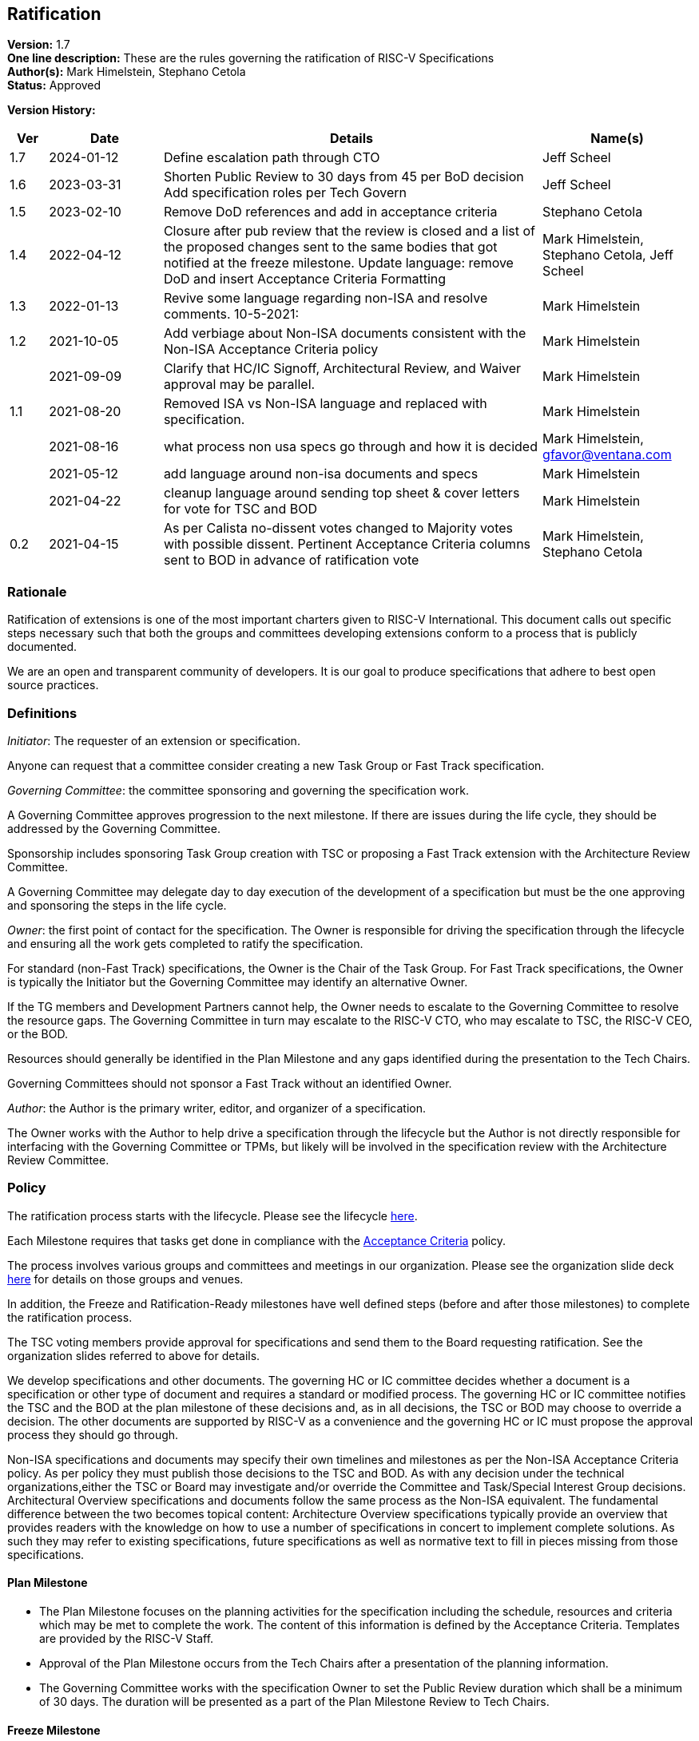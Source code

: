 [[ratification]]
== Ratification

*Version:* 1.7 +
*One line description:* These are the rules governing the ratification
of RISC-V Specifications +
*Author(s):* Mark Himelstein, Stephano Cetola +
*Status:* Approved +

*Version History:* +
[width="100%",cols="<5%,<15%,<50%,<20%",options="header",]
|===
|Ver |Date |Details |Name(s)

|1.7 |2024-01-12 |Define escalation path through CTO |Jeff Scheel

|1.6 |2023-03-31 |Shorten Public Review to 30 days from 45 per BoD
decision Add specification roles per Tech Govern |Jeff Scheel

|1.5 |2023-02-10 |Remove DoD references and add in acceptance criteria
|Stephano Cetola

|1.4 |2022-04-12 |Closure after pub review that the review is closed and
a list of the proposed changes sent to the same bodies that got notified
at the freeze milestone. Update language: remove DoD and insert
Acceptance Criteria Formatting |Mark Himelstein,
Stephano Cetola, Jeff Scheel

|1.3 |2022-01-13 |Revive some language regarding non-ISA and resolve
comments. 10-5-2021: |Mark Himelstein

|1.2 |2021-10-05 |Add verbiage about Non-ISA documents consistent with
the Non-ISA Acceptance Criteria policy |Mark Himelstein

| |2021-09-09 |Clarify that HC/IC Signoff, Architectural Review, and
Waiver approval may be parallel. |Mark Himelstein

|1.1 |2021-08-20 |Removed ISA vs Non-ISA language and replaced with
specification. |Mark Himelstein

| |2021-08-16 |what process non usa specs go through and how it is
decided |Mark Himelstein, gfavor@ventana.com

| |2021-05-12 |add language around non-isa documents and specs
|Mark Himelstein

| |2021-04-22 |cleanup language around sending top sheet & cover letters
for vote for TSC and BOD |Mark Himelstein

|0.2 |2021-04-15 |As per Calista no-dissent votes changed to Majority
votes with possible dissent. Pertinent Acceptance Criteria columns sent
to BOD in advance of ratification vote |Mark Himelstein,
Stephano Cetola

|===

=== Rationale

Ratification of extensions is one of the most important charters given to RISC-V International. This document calls out specific steps necessary such that both the groups and committees developing extensions conform to a process that is publicly documented.

We are an open and transparent community of developers. It is our goal
to produce specifications that adhere to best open source practices.

=== Definitions

_Initiator_: The requester of an extension or specification.

Anyone can request that a committee consider creating a new Task Group
or Fast Track specification.

_Governing Committee_: the committee sponsoring and governing the
specification work.

A Governing Committee approves progression to the next milestone. If
there are issues during the life cycle, they should be addressed by the
Governing Committee.

Sponsorship includes sponsoring Task Group creation with TSC or
proposing a Fast Track extension with the Architecture Review Committee.

A Governing Committee may delegate day to day execution of the
development of a specification but must be the one approving and
sponsoring the steps in the life cycle.

_Owner_: the first point of contact for the specification. The Owner is
responsible for driving the specification through the lifecycle and
ensuring all the work gets completed to ratify the specification.

For standard (non-Fast Track) specifications, the Owner is the Chair of
the Task Group. For Fast Track specifications, the Owner is typically
the Initiator but the Governing Committee may identify an alternative
Owner.

If the TG members and Development Partners cannot help, the Owner needs
to escalate to the Governing Committee to resolve the resource gaps. The
Governing Committee in turn may escalate to the RISC-V CTO, who may
escalate to TSC, the RISC-V CEO, or the BOD.

Resources should generally be identified in the Plan Milestone and any
gaps identified during the presentation to the Tech Chairs.

Governing Committees should not sponsor a Fast Track without an
identified Owner.

_Author_: the Author is the primary writer, editor, and organizer of a
specification.

The Owner works with the Author to help drive a specification through
the lifecycle but the Author is not directly responsible for interfacing
with the Governing Committee or TPMs, but likely will be involved in the
specification review with the Architecture Review Committee.

=== Policy

The ratification process starts with the lifecycle. Please see the
lifecycle
https://docs.google.com/presentation/d/1nQ5uFb39KA6gvUi5SReWfIQSiRN7hp6z7ZPfctE4mKk/edit?usp=sharing[here].

Each Milestone requires that tasks get done in compliance with the
https://docs.google.com/document/d/1uJFEpTTei_Mr78MWZ9bPRDgWj85Gh14PuX4u8p7q66o/edit?usp=sharing[Acceptance
Criteria] policy.

The process involves various groups and committees and meetings in our
organization. Please see the organization slide deck
https://docs.google.com/presentation/d/1eEVuu6lRZd9iiDnZQSZME7Q7svtTG3pGIKHPmZ79B8E/edit?usp=sharing[here]
for details on those groups and venues.

In addition, the Freeze and Ratification-Ready milestones have well
defined steps (before and after those milestones) to complete the
ratification process.

The TSC voting members provide approval for specifications and send them
to the Board requesting ratification. See the organization slides
referred to above for details.

We develop specifications and other documents. The governing HC or IC
committee decides whether a document is a specification or other type of
document and requires a standard or modified process. The governing HC
or IC committee notifies the TSC and the BOD at the plan milestone of
these decisions and, as in all decisions, the TSC or BOD may choose to
override a decision. The other documents are supported by RISC-V as a
convenience and the governing HC or IC must propose the approval process
they should go through.

Non-ISA specifications and documents may specify their own timelines and
milestones as per the Non-ISA Acceptance Criteria policy. As per policy
they must publish those decisions to the TSC and BOD. As with any
decision under the technical organizations,either the TSC or Board may
investigate and/or override the Committee and Task/Special Interest
Group decisions. +
Architectural Overview specifications and documents follow the same
process as the Non-ISA equivalent. The fundamental difference between
the two becomes topical content: Architecture Overview specifications
typically provide an overview that provides readers with the knowledge
on how to use a number of specifications in concert to implement
complete solutions. As such they may refer to existing specifications,
future specifications as well as normative text to fill in pieces
missing from those specifications.

==== Plan Milestone

* The Plan Milestone focuses on the planning activities for the
specification including the schedule, resources and criteria which may
be met to complete the work. The content of this information is defined
by the Acceptance Criteria. Templates are provided by the RISC-V
Staff. +
* Approval of the Plan Milestone occurs from the Tech Chairs after a
presentation of the planning information. +
* The Governing Committee works with the specification Owner to set the
Public Review duration which shall be a minimum of 30 days. The duration
will be presented as a part of the Plan Milestone Review to Tech Chairs.

==== Freeze Milestone

* The TG will make sure the Acceptance Criteria is accurate for the
freeze milestone and notify help@riscv.org that it is ready for signoff
(at least 2 weeks before needed) to conduct an automated signoff
process. +
* RISC-V staff will create a top sheet and cover letter from the
Acceptance Criteria and verify all of the artifacts are in the right
place in Github and use the top sheet and cover letter for the vote.
Each extension’s top sheet must include individual links in each line
item to the relevant documentation for each specific deliverable. For
example, each waived line item must link to the request for that waiver,
the rationale provided by the TSC for allowing the waiver, the TG’s plan
for completing the waived deliverable post ratification, and the results
of the vote for the waiver. Likewise, each completed line item must
include a link to the actual deliverable. For example, the
proof-of-concept line item must link to a document specifying what was
required for the proof of concept for the extension, and what was done
to meet that requirement including links to the software, RTL,
simulation results, or any other work done as part of the proof of
concept. The links are required to ensure that members of the TSC and
Board can quickly and easily look up each detail as a part of their
review. +
* The TG must complete the freeze milestone Acceptance Criteria tasks
including Committee Chari sign offs before the TG sends the
specification to the governing HC/IC for approval of the freeze
milestone. +
* The HC/IC must approve a specification ready for public review. +
Note: HC/IC sign-off may be granted contingent upon Architectural Review
completion and/or Waiver approval, allowing for parallelization of
activities. +
* RISC-V staff will send the cover letter and top sheet and
specification link to the following email lists at the beginning of the
public review cycle.
** Board of directors bod@lists.riscv.org +
** Committee Chairs Meeting (CCM) ccm@lists.riscv.org +
** Task Group Chairs tech-chairs@lists.riscv.org +
* The HC/IC will send the specification link to the following email
lists at the beginning of the review period.
** Tech - tech-announce@lists.riscv.org +
** Public review email isa-dev@groups.riscv.org +
* The email must include one email address to respond to with
comments. +
* All public review comments must be resolved even if the resolution
explains why RVI will not follow the commentor’s object or suggestion. +
* Public review comments and responses will be stored in the top
sheet. +
* Member comments may be added as a Github issue or sent as email to
isa-dev as a response to the public notification email. Non-members must
send email to isa-dev as a response to the public notification email. +
* If non-member comments have substantive suggestions that would
potentially include items normally governed by the RISC-V membership
agreement the comments should not be put into github or the
specification without the commenter becoming a member or signing a
CLA. +
* Comments and responses must be saved in the github repository for the
specification in the location and format specified by the
https://docs.google.com/document/d/1TdUWp-OUIQjsWgip7bRfhZBuUC64Upf5eyfBj7fWd_Q/edit?usp=sharing[RVI
github policy]. +
* Any commenter may dispute a comment resolution by escalating to the
CTO at cto@riscv.org if they want to dispute a comment resolution. +
* Once the comments are resolved to the committee’s satisfaction
(including escalations), the HC/IC shall send email to the same email
lists as above to announce the availability of comments and resolutions.
This must be done in advance of the Ratification-ready sign-off to
provide time for the HC/IC chairs to review. (The intent is to automate
this step.)

==== Ratification-Ready Milestone

* The TG will make sure the Acceptance Criteria is accurate for the
ready milestone and notify help@riscv.org that it is ready for signoff
(at least 2 weeks before needed) to conduct an automated signoff
process. +
* RISC-V staff will create a top sheet and cover letter from the
Acceptance Criteria and verify all of the artifacts are in the right
place in Github and use the top sheet and cover letter for the vote. +
* The TG must complete all of the Ratification-ready Acceptance Criteria
tasks including committee sign-offs. +
* The TG sends the specification and completed Acceptance Criteria
checklist to the Governing Committee (HC or IC) for approval. +
* Once the Governing Committee approves the specification for vote, the
HC or IC sends the vote to the tsc-vote@lists.riscv.org mailing list and
CC CCM and Chairs meetings. The TSC reserves the option of using voting
software, voting via email, or virtual meeting to hold a vote. +
* The vote requires a majority of eligible voting members of the TSC at
the time of the vote and must include the TSC chair and vice chair. The
vote may have dissents. +
* Once the TSC has voted positively, the governing HC/IC Chair will
notify the Board of Directors via email and add the ratification notice
to the next board agenda. HC/IC will send the top sheet and cover letter
to the Board and have the committee chair answer any questions from the
Board. Once the Board provides notification of Ratification, the HC/IC
will notify all of the above email lists of the official ratification. +
* The TG must complete the Acceptance Criteria tasks that were waived
and remained unfinished at the time of ratification for the complete
milestone and report on progress or roadblocks to the Chairs meeting. +
* Any ratified specification shall appear in the next available set of
profiles in one of the categories. See the Profiles policy for more
information. +
* Any ratified specification shall appear in the revision of the overall
unpriv or priv specifications as appropriate. +
* Any ERRATA must be published to those same email lists and added to
the specification in accordance with the
https://docs.google.com/document/d/1zRUSx8Cx3MhQqKCGBlhfLxhdwNMW8Ajwsv12M69y3kY/edit?usp=sharing[documentation
policy]. +
* No substantive changes (i.e., new instructions or state) may be made
to a ratified specification; these can only take the form of a new
extension in a new specification. HCs may approve any non-substantive
changes (editing, formatting, clarifications, etc.) at any time in a
ratified specification.

=== Exceptions

Any exceptions get escalated to the CTO who may choose to resolve the
issue, or escalate to the TSC or the CEO or the BOD.
